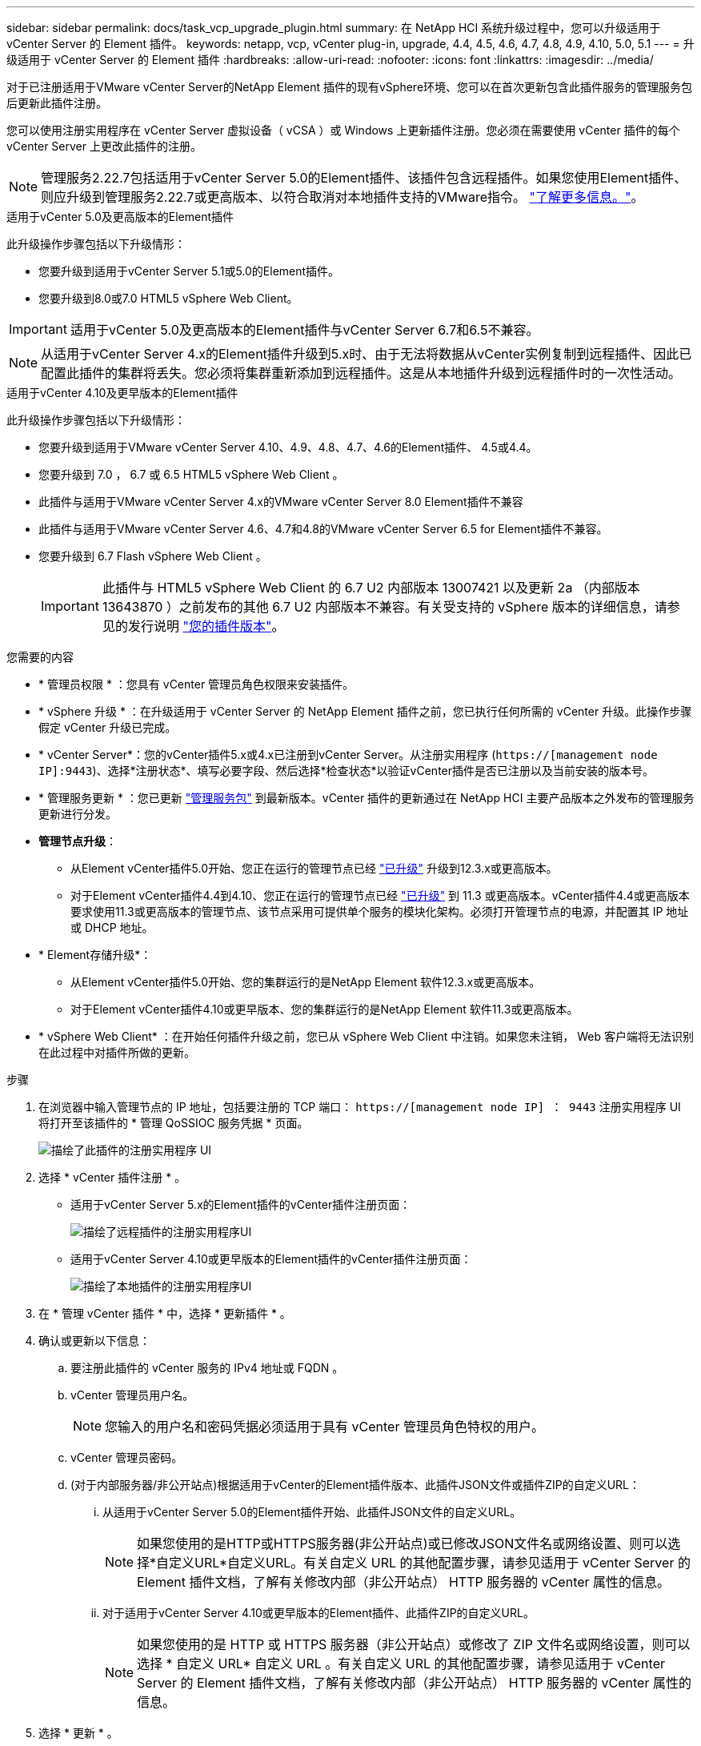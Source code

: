 ---
sidebar: sidebar 
permalink: docs/task_vcp_upgrade_plugin.html 
summary: 在 NetApp HCI 系统升级过程中，您可以升级适用于 vCenter Server 的 Element 插件。 
keywords: netapp, vcp, vCenter plug-in, upgrade, 4.4, 4.5, 4.6, 4.7, 4.8, 4.9, 4.10, 5.0, 5.1 
---
= 升级适用于 vCenter Server 的 Element 插件
:hardbreaks:
:allow-uri-read: 
:nofooter: 
:icons: font
:linkattrs: 
:imagesdir: ../media/


[role="lead"]
对于已注册适用于VMware vCenter Server的NetApp Element 插件的现有vSphere环境、您可以在首次更新包含此插件服务的管理服务包后更新此插件注册。

您可以使用注册实用程序在 vCenter Server 虚拟设备（ vCSA ）或 Windows 上更新插件注册。您必须在需要使用 vCenter 插件的每个 vCenter Server 上更改此插件的注册。


NOTE: 管理服务2.22.7包括适用于vCenter Server 5.0的Element插件、该插件包含远程插件。如果您使用Element插件、则应升级到管理服务2.22.7或更高版本、以符合取消对本地插件支持的VMware指令。 https://kb.vmware.com/s/article/87880["了解更多信息。"^]。

[role="tabbed-block"]
====
.适用于vCenter 5.0及更高版本的Element插件
--
此升级操作步骤包括以下升级情形：

* 您要升级到适用于vCenter Server 5.1或5.0的Element插件。
* 您要升级到8.0或7.0 HTML5 vSphere Web Client。



IMPORTANT: 适用于vCenter 5.0及更高版本的Element插件与vCenter Server 6.7和6.5不兼容。


NOTE: 从适用于vCenter Server 4.x的Element插件升级到5.x时、由于无法将数据从vCenter实例复制到远程插件、因此已配置此插件的集群将丢失。您必须将集群重新添加到远程插件。这是从本地插件升级到远程插件时的一次性活动。

--
.适用于vCenter 4.10及更早版本的Element插件
--
此升级操作步骤包括以下升级情形：

* 您要升级到适用于VMware vCenter Server 4.10、4.9、4.8、4.7、4.6的Element插件、 4.5或4.4。
* 您要升级到 7.0 ， 6.7 或 6.5 HTML5 vSphere Web Client 。
+
[IMPORTANT]
====
** 此插件与适用于VMware vCenter Server 4.x的VMware vCenter Server 8.0 Element插件不兼容
** 此插件与适用于VMware vCenter Server 4.6、4.7和4.8的VMware vCenter Server 6.5 for Element插件不兼容。


====
* 您要升级到 6.7 Flash vSphere Web Client 。
+

IMPORTANT: 此插件与 HTML5 vSphere Web Client 的 6.7 U2 内部版本 13007421 以及更新 2a （内部版本 13643870 ）之前发布的其他 6.7 U2 内部版本不兼容。有关受支持的 vSphere 版本的详细信息，请参见的发行说明 https://docs.netapp.com/us-en/vcp/rn_relatedrn_vcp.html#netapp-element-plug-in-for-vcenter-server["您的插件版本"^]。



--
====
.您需要的内容
* * 管理员权限 * ：您具有 vCenter 管理员角色权限来安装插件。
* * vSphere 升级 * ：在升级适用于 vCenter Server 的 NetApp Element 插件之前，您已执行任何所需的 vCenter 升级。此操作步骤假定 vCenter 升级已完成。
* * vCenter Server*：您的vCenter插件5.x或4.x已注册到vCenter Server。从注册实用程序 (`https://[management node IP]:9443`)、选择*注册状态*、填写必要字段、然后选择*检查状态*以验证vCenter插件是否已注册以及当前安装的版本号。
* * 管理服务更新 * ：您已更新 https://mysupport.netapp.com/site/products/all/details/mgmtservices/downloads-tab["管理服务包"^] 到最新版本。vCenter 插件的更新通过在 NetApp HCI 主要产品版本之外发布的管理服务更新进行分发。
* *管理节点升级*：
+
** 从Element vCenter插件5.0开始、您正在运行的管理节点已经 link:task_hcc_upgrade_management_node.html["已升级"] 升级到12.3.x或更高版本。
** 对于Element vCenter插件4.4到4.10、您正在运行的管理节点已经 link:task_hcc_upgrade_management_node.html["已升级"] 到 11.3 或更高版本。vCenter插件4.4或更高版本要求使用11.3或更高版本的管理节点、该节点采用可提供单个服务的模块化架构。必须打开管理节点的电源，并配置其 IP 地址或 DHCP 地址。


* * Element存储升级*：
+
** 从Element vCenter插件5.0开始、您的集群运行的是NetApp Element 软件12.3.x或更高版本。
** 对于Element vCenter插件4.10或更早版本、您的集群运行的是NetApp Element 软件11.3或更高版本。


* * vSphere Web Client* ：在开始任何插件升级之前，您已从 vSphere Web Client 中注销。如果您未注销， Web 客户端将无法识别在此过程中对插件所做的更新。


.步骤
. 在浏览器中输入管理节点的 IP 地址，包括要注册的 TCP 端口： `https://[management node IP] ： 9443` 注册实用程序 UI 将打开至该插件的 * 管理 QoSSIOC 服务凭据 * 页面。
+
image::vcp_registration_utility_ui_qossioc.png[描绘了此插件的注册实用程序 UI]

. 选择 * vCenter 插件注册 * 。
+
** 适用于vCenter Server 5.x的Element插件的vCenter插件注册页面：
+
image::vcp_remote_plugin_registration_ui.png[描绘了远程插件的注册实用程序UI]

** 适用于vCenter Server 4.10或更早版本的Element插件的vCenter插件注册页面：
+
image::vcp_registration_utility_ui.png[描绘了本地插件的注册实用程序UI]



. 在 * 管理 vCenter 插件 * 中，选择 * 更新插件 * 。
. 确认或更新以下信息：
+
.. 要注册此插件的 vCenter 服务的 IPv4 地址或 FQDN 。
.. vCenter 管理员用户名。
+

NOTE: 您输入的用户名和密码凭据必须适用于具有 vCenter 管理员角色特权的用户。

.. vCenter 管理员密码。
.. (对于内部服务器/非公开站点)根据适用于vCenter的Element插件版本、此插件JSON文件或插件ZIP的自定义URL：
+
... 从适用于vCenter Server 5.0的Element插件开始、此插件JSON文件的自定义URL。
+

NOTE: 如果您使用的是HTTP或HTTPS服务器(非公开站点)或已修改JSON文件名或网络设置、则可以选择*自定义URL*自定义URL。有关自定义 URL 的其他配置步骤，请参见适用于 vCenter Server 的 Element 插件文档，了解有关修改内部（非公开站点） HTTP 服务器的 vCenter 属性的信息。

... 对于适用于vCenter Server 4.10或更早版本的Element插件、此插件ZIP的自定义URL。
+

NOTE: 如果您使用的是 HTTP 或 HTTPS 服务器（非公开站点）或修改了 ZIP 文件名或网络设置，则可以选择 * 自定义 URL* 自定义 URL 。有关自定义 URL 的其他配置步骤，请参见适用于 vCenter Server 的 Element 插件文档，了解有关修改内部（非公开站点） HTTP 服务器的 vCenter 属性的信息。





. 选择 * 更新 * 。
+
注册成功后，注册实用程序 UI 中将显示一个横幅。

. 以 vCenter 管理员身份登录到 vSphere Web Client 。如果您已登录到 vSphere Web Client ，则必须先注销，等待两到三分钟，然后重新登录。
+

NOTE: 此操作将创建一个新数据库并在 vSphere Web Client 中完成安装。

. 在 vSphere Web Client 中，请在任务监控器中查找以下已完成的任务，以确保安装已完成： `download plug-in` 和 `DeDeploy plug-in` 。
. 验证插件扩展点是否显示在vSphere Web Client的*快捷方式*选项卡和侧面板中。
+
** 从适用于vCenter Server 5.0的Element插件开始、将显示NetApp Element 远程插件扩展点：
+
image::vcp_remote_plugin_icons_home_page.png[描述了成功升级或安装Element插件5.0或更高版本后的插件扩展点]

** 对于适用于vCenter Server 4.10或更早版本的Element插件、将显示NetApp Element 配置和管理扩展点：
+
image::vcp_shortcuts_page_accessing_plugin.png[描述了成功升级或安装Element插件4.10或更早版本之后的插件扩展点]

+
[NOTE]
====
如果不显示 vCenter 插件图标，请参见 link:https://docs.netapp.com/us-en/vcp/vcp_reference_troubleshoot_vcp.html#plug-in-registration-successful-but-icons-do-not-appear-in-web-client["适用于 vCenter Server 的 Element 插件"^] 有关插件故障排除的文档。

使用VMware vCenter Server 6.7U1升级到适用于vCenter Server 4.8或更高版本的NetApp Element 插件后、如果NetApp Element 配置的*集群*和* QoSSIOC设置*部分未列出存储集群或显示服务器错误、请参见 link:https://docs.netapp.com/us-en/vcp/vcp_reference_troubleshoot_vcp.html#error_vcp48_67u1["适用于 vCenter Server 的 Element 插件"^] 有关对这些错误进行故障排除的文档。

====


. 在插件的 * NetApp Element Configuration* 扩展点中的 * 关于 * 选项卡中验证版本更改。
+
您应看到以下版本详细信息或较新版本的详细信息：

+
[listing]
----
NetApp Element Plug-in Version: 5.1
NetApp Element Plug-in Build Number: 12
----



NOTE: vCenter 插件包含联机帮助内容。要确保帮助包含最新内容，请在升级插件后清除浏览器缓存。



== 了解更多信息

* https://docs.netapp.com/us-en/vcp/index.html["适用于 vCenter Server 的 NetApp Element 插件"^]
* https://www.netapp.com/hybrid-cloud/hci-documentation/["NetApp HCI 资源页面"^]

